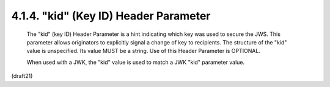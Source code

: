 .. _jws.kid:

4.1.4.  "kid" (Key ID) Header Parameter
^^^^^^^^^^^^^^^^^^^^^^^^^^^^^^^^^^^^^^^^^^^^^^^^^^^^^^^^^^^^

   The "kid" (key ID) Header Parameter is a hint indicating which key
   was used to secure the JWS.  This parameter allows originators to
   explicitly signal a change of key to recipients.  The structure of
   the "kid" value is unspecified.  Its value MUST be a string.  Use of
   this Header Parameter is OPTIONAL.

   When used with a JWK, the "kid" value is used to match a JWK "kid"
   parameter value.


(draft21)
